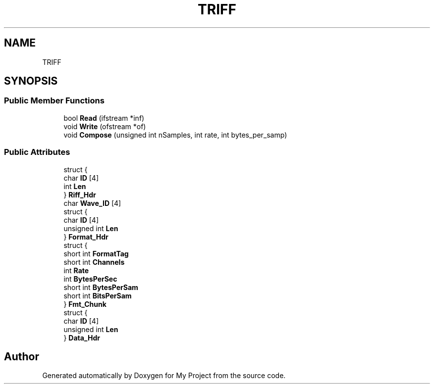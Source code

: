 .TH "TRIFF" 3 "Fri Apr 24 2020" "My Project" \" -*- nroff -*-
.ad l
.nh
.SH NAME
TRIFF
.SH SYNOPSIS
.br
.PP
.SS "Public Member Functions"

.in +1c
.ti -1c
.RI "bool \fBRead\fP (ifstream *inf)"
.br
.ti -1c
.RI "void \fBWrite\fP (ofstream *of)"
.br
.ti -1c
.RI "void \fBCompose\fP (unsigned int nSamples, int rate, int bytes_per_samp)"
.br
.in -1c
.SS "Public Attributes"

.in +1c
.ti -1c
.RI "struct {"
.br
.ti -1c
.RI "   char \fBID\fP [4]"
.br
.ti -1c
.RI "   int \fBLen\fP"
.br
.ti -1c
.RI "} \fBRiff_Hdr\fP"
.br
.ti -1c
.RI "char \fBWave_ID\fP [4]"
.br
.ti -1c
.RI "struct {"
.br
.ti -1c
.RI "   char \fBID\fP [4]"
.br
.ti -1c
.RI "   unsigned int \fBLen\fP"
.br
.ti -1c
.RI "} \fBFormat_Hdr\fP"
.br
.ti -1c
.RI "struct {"
.br
.ti -1c
.RI "   short int \fBFormatTag\fP"
.br
.ti -1c
.RI "   short int \fBChannels\fP"
.br
.ti -1c
.RI "   int \fBRate\fP"
.br
.ti -1c
.RI "   int \fBBytesPerSec\fP"
.br
.ti -1c
.RI "   short int \fBBytesPerSam\fP"
.br
.ti -1c
.RI "   short int \fBBitsPerSam\fP"
.br
.ti -1c
.RI "} \fBFmt_Chunk\fP"
.br
.ti -1c
.RI "struct {"
.br
.ti -1c
.RI "   char \fBID\fP [4]"
.br
.ti -1c
.RI "   unsigned int \fBLen\fP"
.br
.ti -1c
.RI "} \fBData_Hdr\fP"
.br
.in -1c

.SH "Author"
.PP 
Generated automatically by Doxygen for My Project from the source code\&.
